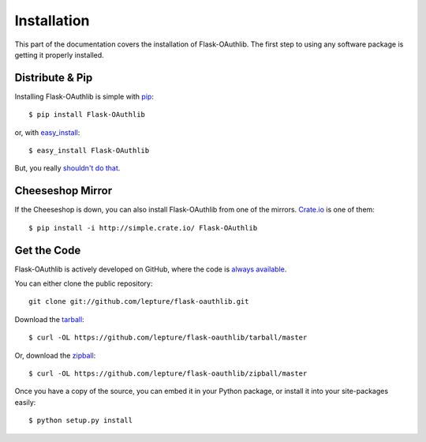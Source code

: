 .. _install:

Installation
============

This part of the documentation covers the installation of Flask-OAuthlib.
The first step to using any software package is getting it properly installed.


Distribute & Pip
----------------

Installing Flask-OAuthlib is simple with `pip <http://www.pip-installer.org/>`_::

    $ pip install Flask-OAuthlib

or, with `easy_install <http://pypi.python.org/pypi/setuptools>`_::

    $ easy_install Flask-OAuthlib

But, you really `shouldn't do that <http://www.pip-installer.org/en/latest/other-tools.html#pip-compared-to-easy-install>`_.



Cheeseshop Mirror
-----------------

If the Cheeseshop is down, you can also install Flask-OAuthlib from one of the
mirrors. `Crate.io <http://crate.io>`_ is one of them::

    $ pip install -i http://simple.crate.io/ Flask-OAuthlib


Get the Code
------------

Flask-OAuthlib is actively developed on GitHub, where the code is
`always available <https://github.com/lepture/flask-oauthlib>`_.

You can either clone the public repository::

    git clone git://github.com/lepture/flask-oauthlib.git

Download the `tarball <https://github.com/lepture/flask-oauthlib/tarball/master>`_::

    $ curl -OL https://github.com/lepture/flask-oauthlib/tarball/master

Or, download the `zipball <https://github.com/lepture/flask-oauthlib/zipball/master>`_::

    $ curl -OL https://github.com/lepture/flask-oauthlib/zipball/master


Once you have a copy of the source, you can embed it in your Python package,
or install it into your site-packages easily::

    $ python setup.py install
